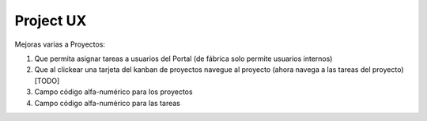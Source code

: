 ========
Project UX
========

Mejoras varias a Proyectos:

#. Que permita asignar tareas a usuarios del Portal (de fábrica solo permite usuarios internos)
#. Que al clickear una tarjeta del kanban de proyectos navegue al proyecto (ahora navega a las tareas del proyecto) [TODO]
#. Campo código alfa-numérico para los proyectos
#. Campo código alfa-numérico para las tareas